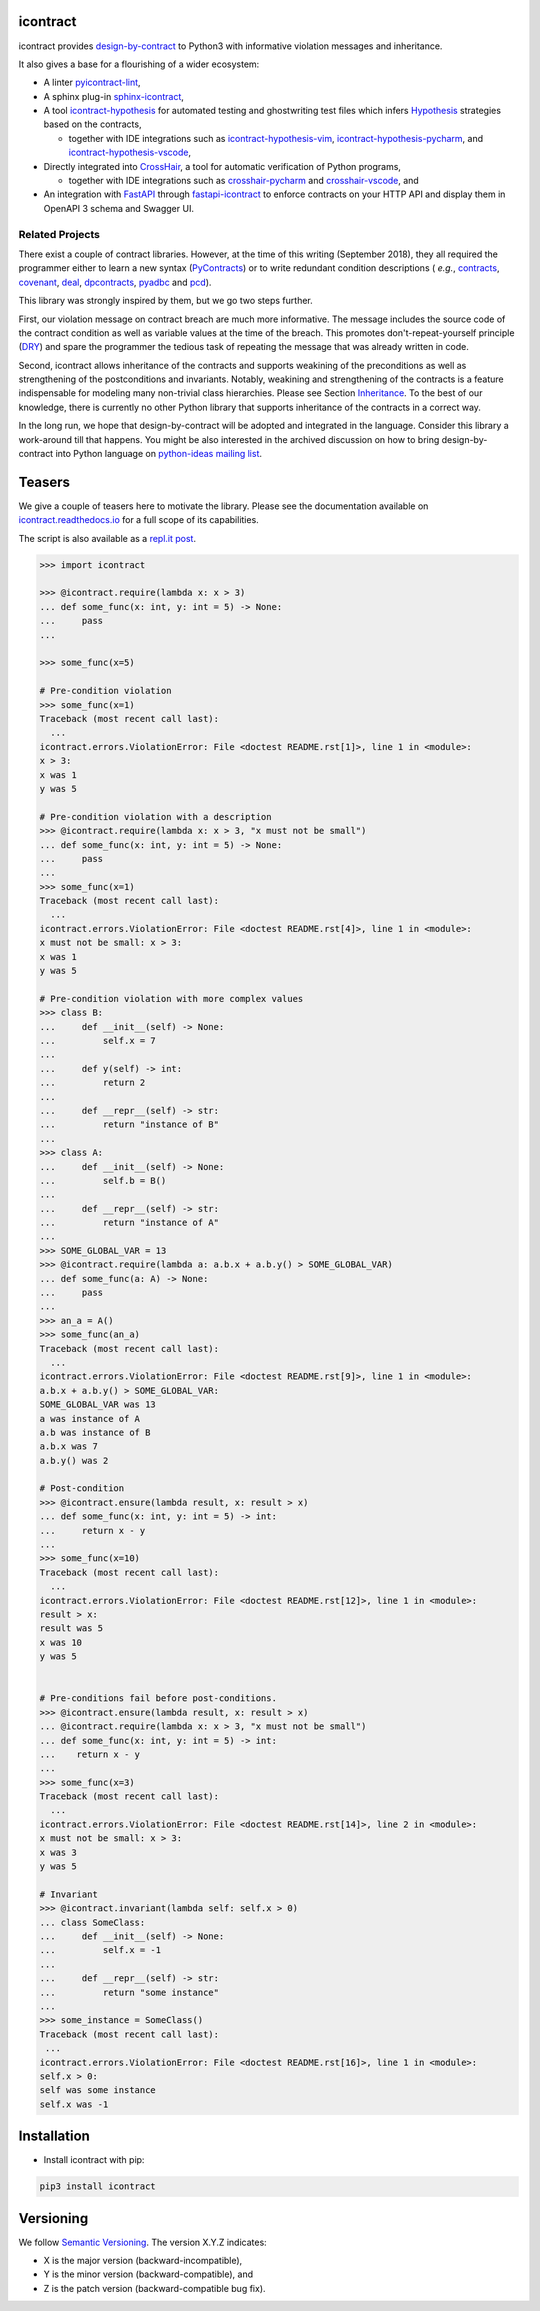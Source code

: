 icontract
=========
.. image:: https://github.com/Parquery/icontract/workflows/CI/badge.svg
    :target: https://github.com/Parquery/icontract/actions?query=workflow%3ACI
    :alt: Continuous integration

.. image:: https://coveralls.io/repos/github/Parquery/icontract/badge.svg?branch=master
    :target: https://coveralls.io/github/Parquery/icontract

.. image:: https://badge.fury.io/py/icontract.svg
    :target: https://badge.fury.io/py/icontract
    :alt: PyPI - version

.. image:: https://img.shields.io/pypi/pyversions/icontract.svg
    :alt: PyPI - Python Version

.. image:: https://readthedocs.org/projects/icontract/badge/?version=latest
    :target: https://icontract.readthedocs.io/en/latest/
    :alt: Documentation

.. image:: https://badges.gitter.im/gitterHQ/gitter.svg
    :target: https://gitter.im/Parquery-icontract/community
    :alt: Gitter chat

icontract provides `design-by-contract <https://en.wikipedia.org/wiki/Design_by_contract>`_ to Python3 with informative
violation messages and inheritance.

It also gives a base for a flourishing of a wider ecosystem:

* A linter `pyicontract-lint`_,
* A sphinx plug-in `sphinx-icontract`_,
* A tool `icontract-hypothesis`_ for automated testing and ghostwriting test files which infers
  `Hypothesis`_ strategies based on the contracts,

  * together with IDE integrations such as
    `icontract-hypothesis-vim`_,
    `icontract-hypothesis-pycharm`_, and
    `icontract-hypothesis-vscode`_,
* Directly integrated into `CrossHair`_, a tool for automatic verification of Python programs,

  * together with IDE integrations such as
    `crosshair-pycharm`_ and `crosshair-vscode`_, and
* An integration with `FastAPI`_ through `fastapi-icontract`_ to enforce contracts on your HTTP API and display them
  in OpenAPI 3 schema and Swagger UI.

.. _pyicontract-lint: https://pypi.org/project/pyicontract-lint
.. _sphinx-icontract: https://pypi.org/project/sphinx-icontract
.. _icontract-hypothesis: https://github.com/mristin/icontract-hypothesis
.. _Hypothesis: https://hypothesis.readthedocs.io/en/latest/
.. _icontract-hypothesis-vim: https://github.com/mristin/icontract-hypothesis-vim
.. _icontract-hypothesis-pycharm: https://github.com/mristin/icontract-hypothesis-pycharm
.. _icontract-hypothesis-vscode: https://github.com/mristin/icontract-hypothesis-vscode
.. _CrossHair: https://github.com/pschanely/CrossHair
.. _crosshair-pycharm: https://github.com/mristin/crosshair-pycharm/
.. _crosshair-vscode: https://github.com/mristin/crosshair-vscode/
.. _FastAPI: https://github.com/tiangolo/fastapi/issues/1996
.. _fastapi-icontract: https://pypi.org/project/fastapi-icontract/


Related Projects
----------------
There exist a couple of contract libraries. However, at the time of this writing (September 2018), they all required the
programmer either to learn a new syntax (`PyContracts <https://pypi.org/project/PyContracts/>`_) or to write
redundant condition descriptions (
*e.g.*,
`contracts <https://pypi.org/project/contracts/>`_,
`covenant <https://github.com/kisielk/covenant>`_,
`deal <https://github.com/life4/deal>`_,
`dpcontracts <https://pypi.org/project/dpcontracts/>`_,
`pyadbc <https://pypi.org/project/pyadbc/>`_ and
`pcd <https://pypi.org/project/pcd>`_).

This library was strongly inspired by them, but we go two steps further.

First, our violation message on contract breach are much more informative. The message includes the source code of the
contract condition as well as variable values at the time of the breach. This promotes don't-repeat-yourself principle
(`DRY <https://en.wikipedia.org/wiki/Don%27t_repeat_yourself>`_) and spare the programmer the tedious task of repeating
the message that was already written in code.

Second, icontract allows inheritance of the contracts and supports weakining of the preconditions
as well as strengthening of the postconditions and invariants. Notably, weakining and strengthening of the contracts
is a feature indispensable for modeling many non-trivial class hierarchies. Please see Section
`Inheritance <https://icontract.readthedocs.io/en/latest/usage.html#inheritance>`_.
To the best of our knowledge, there is currently no other Python library that supports inheritance of the contracts in a
correct way.

In the long run, we hope that design-by-contract will be adopted and integrated in the language. Consider this library
a work-around till that happens. You might be also interested in the archived discussion on how to bring
design-by-contract into Python language on
`python-ideas mailing list <https://groups.google.com/forum/#!topic/python-ideas/JtMgpSyODTU>`_.

Teasers
=======
We give a couple of teasers here to motivate the library.
Please see the documentation available on `icontract.readthedocs.io
<https://icontract.readthedocs.io/en/latest/>`_ for a full scope of its
capabilities.

The script is also available as a `repl.it post`_.

.. _repl.it post: https://repl.it/talk/share/icontract-example-script/121190

.. code-block:: python

    >>> import icontract

    >>> @icontract.require(lambda x: x > 3)
    ... def some_func(x: int, y: int = 5) -> None:
    ...     pass
    ...

    >>> some_func(x=5)

    # Pre-condition violation
    >>> some_func(x=1)
    Traceback (most recent call last):
      ...
    icontract.errors.ViolationError: File <doctest README.rst[1]>, line 1 in <module>:
    x > 3:
    x was 1
    y was 5

    # Pre-condition violation with a description
    >>> @icontract.require(lambda x: x > 3, "x must not be small")
    ... def some_func(x: int, y: int = 5) -> None:
    ...     pass
    ...
    >>> some_func(x=1)
    Traceback (most recent call last):
      ...
    icontract.errors.ViolationError: File <doctest README.rst[4]>, line 1 in <module>:
    x must not be small: x > 3:
    x was 1
    y was 5

    # Pre-condition violation with more complex values
    >>> class B:
    ...     def __init__(self) -> None:
    ...         self.x = 7
    ...
    ...     def y(self) -> int:
    ...         return 2
    ...
    ...     def __repr__(self) -> str:
    ...         return "instance of B"
    ...
    >>> class A:
    ...     def __init__(self) -> None:
    ...         self.b = B()
    ...
    ...     def __repr__(self) -> str:
    ...         return "instance of A"
    ...
    >>> SOME_GLOBAL_VAR = 13
    >>> @icontract.require(lambda a: a.b.x + a.b.y() > SOME_GLOBAL_VAR)
    ... def some_func(a: A) -> None:
    ...     pass
    ...
    >>> an_a = A()
    >>> some_func(an_a)
    Traceback (most recent call last):
      ...
    icontract.errors.ViolationError: File <doctest README.rst[9]>, line 1 in <module>:
    a.b.x + a.b.y() > SOME_GLOBAL_VAR:
    SOME_GLOBAL_VAR was 13
    a was instance of A
    a.b was instance of B
    a.b.x was 7
    a.b.y() was 2

    # Post-condition
    >>> @icontract.ensure(lambda result, x: result > x)
    ... def some_func(x: int, y: int = 5) -> int:
    ...     return x - y
    ...
    >>> some_func(x=10)
    Traceback (most recent call last):
      ...
    icontract.errors.ViolationError: File <doctest README.rst[12]>, line 1 in <module>:
    result > x:
    result was 5
    x was 10
    y was 5


    # Pre-conditions fail before post-conditions.
    >>> @icontract.ensure(lambda result, x: result > x)
    ... @icontract.require(lambda x: x > 3, "x must not be small")
    ... def some_func(x: int, y: int = 5) -> int:
    ...    return x - y
    ...
    >>> some_func(x=3)
    Traceback (most recent call last):
      ...
    icontract.errors.ViolationError: File <doctest README.rst[14]>, line 2 in <module>:
    x must not be small: x > 3:
    x was 3
    y was 5

    # Invariant
    >>> @icontract.invariant(lambda self: self.x > 0)
    ... class SomeClass:
    ...     def __init__(self) -> None:
    ...         self.x = -1
    ...
    ...     def __repr__(self) -> str:
    ...         return "some instance"
    ...
    >>> some_instance = SomeClass()
    Traceback (most recent call last):
     ...
    icontract.errors.ViolationError: File <doctest README.rst[16]>, line 1 in <module>:
    self.x > 0:
    self was some instance
    self.x was -1


Installation
============

* Install icontract with pip:

.. code-block:: bash

    pip3 install icontract

Versioning
==========
We follow `Semantic Versioning <http://semver.org/spec/v1.0.0.html>`_. The version X.Y.Z indicates:

* X is the major version (backward-incompatible),
* Y is the minor version (backward-compatible), and
* Z is the patch version (backward-compatible bug fix).
